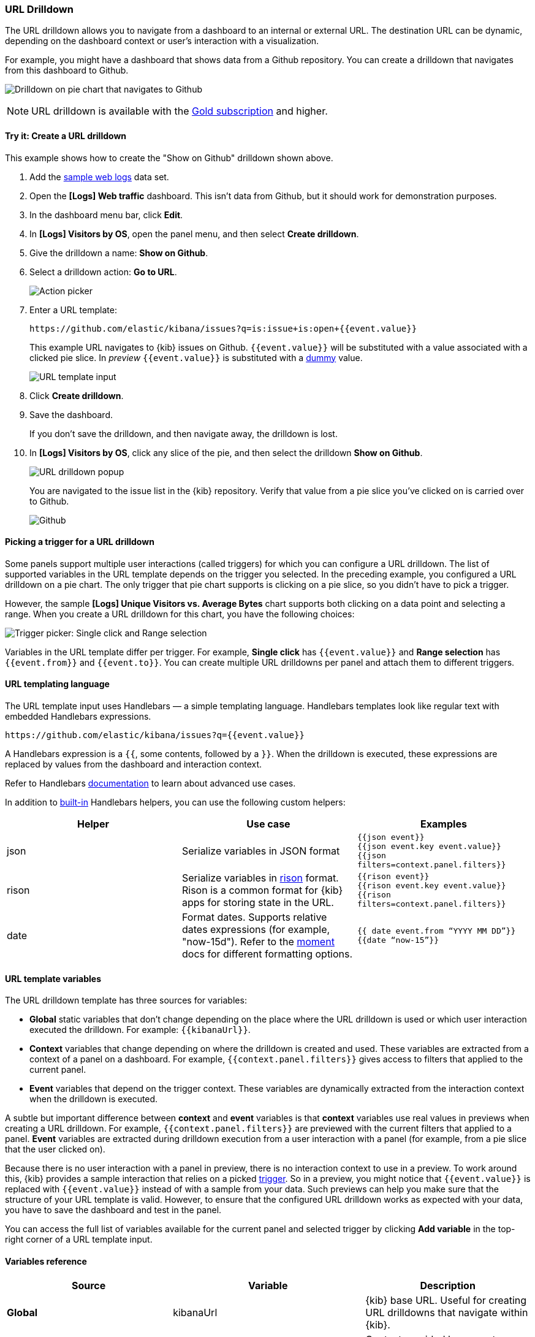 [[url-drilldown]]
=== URL Drilldown

The URL drilldown allows you to navigate from a dashboard to an internal or external URL.
The destination URL can be dynamic, depending on the dashboard context or user’s interaction with a visualization.

For example, you might have a dashboard that shows data from a Github repository.
You can create a drilldown that navigates from this dashboard to Github.

[role="screenshot"]
image:images/url_drilldown_go_to_github.gif[Drilldown on pie chart that navigates to Github]

NOTE: URL drilldown is available with the https://www.elastic.co/subscriptions[Gold subscription] and higher.

[float]
[[try-it]]
==== Try it: Create a URL drilldown

This example shows how to create the "Show on Github" drilldown shown above.

. Add the <<gs-get-data-into-kibana, sample web logs>> data set.
. Open the *[Logs] Web traffic* dashboard. This isn’t data from Github, but it should work for demonstration purposes.
. In the dashboard menu bar, click *Edit*.
. In *[Logs] Visitors by OS*, open the panel menu, and then select *Create drilldown*.
. Give the drilldown a name: *Show on Github*.
. Select a drilldown action: *Go to URL*.
+
[role="screenshot"]
image:images/url_drilldown_pick_an_action.png[Action picker]
. Enter a URL template: 
+
[source, bash]
----
https://github.com/elastic/kibana/issues?q=is:issue+is:open+{{event.value}}
----
+
This example URL navigates to {kib} issues on Github. `{{event.value}}` will be substituted with a value associated with a clicked pie slice. In _preview_ `{{event.value}}` is substituted with a <<values-in-preview, dummy>> value.
[role="screenshot"]
image:images/url_drilldown_url_template.png[URL template input]
. Click *Create drilldown*.
. Save the dashboard.
+
If you don’t save the drilldown, and then navigate away, the drilldown is lost.

. In *[Logs] Visitors by OS*, click any slice of the pie, and then select the drilldown *Show on Github*.
+
[role="screenshot"]
image:images/url_drilldown_popup.png[URL drilldown popup]
+
You are navigated to the issue list in the {kib} repository. Verify that value from a pie slice you’ve clicked on is carried over to Github.
+
[role="screenshot"]
image:images/url_drilldown_github.png[Github]

[float]
[[trigger-picker]]
==== Picking a trigger for a URL drilldown

Some panels support multiple user interactions (called triggers) for which you can configure a URL drilldown. The list of supported variables in the URL template depends on the trigger you selected.
In the preceding example, you configured a URL drilldown on a pie chart. The only trigger that pie chart supports is clicking on a pie slice, so you didn’t have to pick a trigger.

However, the sample *[Logs] Unique Visitors vs. Average Bytes* chart supports both clicking on a data point and selecting a range. When you create a URL drilldown for this  chart, you have the following choices:

[role="screenshot"]
image:images/url_drilldown_trigger_picker.png[Trigger picker: Single click and Range selection]

Variables in the URL template differ per trigger. 
For example, *Single click* has `{{event.value}}` and *Range selection* has `{{event.from}}` and `{{event.to}}`. 
You can create multiple URL drilldowns per panel and attach them to different triggers.

[float]
[[templating]]
==== URL templating language

The URL template input uses Handlebars — a simple templating language. Handlebars templates look like regular text with embedded Handlebars expressions.

[source, bash]
----
https://github.com/elastic/kibana/issues?q={{event.value}}
----

A Handlebars expression is a `{{`, some contents, followed by a `}}`. When the drilldown is executed, these expressions are replaced by values from the dashboard and interaction context.

Refer to Handlebars https://handlebarsjs.com/guide/expressions.html#expressions[documentation] to learn about advanced use cases.

[[helpers]]
In addition to https://handlebarsjs.com/guide/builtin-helpers.html[built-in] Handlebars helpers, you can use the following custom helpers:


|===
|Helper |Use case |Examples

|json
|Serialize variables in JSON format
|`{{json event}}` +
`{{json event.key event.value}}` +
`{{json filters=context.panel.filters}}`


|rison
|Serialize variables in https://github.com/w33ble/rison-node[rison] format. Rison is a common format for {kib} apps for storing state in the URL.
|`{{rison event}}` +
`{{rison event.key event.value}}` +
`{{rison filters=context.panel.filters}}` +


|date
|Format dates. Supports relative dates expressions (for example,  "now-15d"). Refer to the https://momentjs.com/docs/#/displaying/format/[moment] docs for different formatting options.
|`{{ date event.from “YYYY MM DD”}}` + 
`{{date “now-15”}}`
|===


[float]
[[variables]]
==== URL template variables

The URL drilldown template has three sources for variables:

* *Global* static variables that don’t change depending on the  place where the URL drilldown is used or which user interaction executed the drilldown. For example: `{{kibanaUrl}}`.
* *Context* variables that change depending on where the drilldown is created and used. These variables are extracted from a context of a panel on a dashboard. For example, `{{context.panel.filters}}` gives access to filters that applied to the current panel.
* *Event* variables that depend on the trigger context. These variables are dynamically extracted from the interaction context when the drilldown is executed.

[[values-in-preview]]
A subtle but important difference between *context* and *event* variables is that *context* variables use real values in previews when creating a URL drilldown. 
For example, `{{context.panel.filters}}` are previewed with the current filters that applied to a panel. 
*Event* variables are extracted during drilldown execution from a user interaction with a panel (for example, from a pie slice that the user clicked on).

Because there is no user interaction with a panel in preview, there is no interaction context to use in a preview.
To work around this, {kib} provides a sample interaction that relies on a picked <<trigger-picker, trigger>>.
So in a preview, you might notice that `{{event.value}}` is replaced with `{{event.value}}` instead of with a sample from your data.
Such previews can help you make sure that the structure of your URL template is valid.
However, to ensure that the configured URL drilldown works as expected with your data, you have to save the dashboard and test in the panel.

You can access the full list of variables available for the current panel and selected trigger by clicking *Add variable* in the top-right corner of a URL template input.

[float]
[[variables-reference]]
==== Variables reference


|===
|Source |Variable |Description

|*Global*
| kibanaUrl
| {kib} base URL. Useful for creating URL drilldowns that navigate within {kib}.

| *Context*
| context.panel
| Context provided by current dashboard panel.

|
| context.panel.id
| ID of a panel.

|
| context.panel.title
| Title of a panel.

|
| context.panel.filters
| List of {kib} filters applied to a panel. +
Tip: Use in combination with <<helpers, rison>> helper for
internal {kib} navigations with carrying over current filters.

|
| context.panel.query.query
| Current query string.

|
| context.panel.query.lang
| Current query language.

|
| context.panel.timeRange.from +
context.panel.timeRange.to
| Current time picker values. +
Tip: Use in combination with <<helpers, date>> helper to format date.

|
| context.panel.timeRange.indexPatternId +
context.panel.timeRange.indexPatternIds
|Index pattern ids used by a panel.

|
| context.panel.savedObjectId
| ID of saved object behind a panel.

| *Single click*
| event.value
| Value behind clicked data point.

|
| event.key
| Field name behind clicked data point

|
| event.negate
| Boolean, indicating whether clicked data point resulted in negative filter.

| *Range selection*
| event.from +
event.to
| `from` and `to` values of selected range. Depending on your data, could be either a date or number. +
Tip: Consider using <<helpers, date>> helper for date formatting.

|
| event.key
| Aggregation field behind the selected range, if available.

|===

